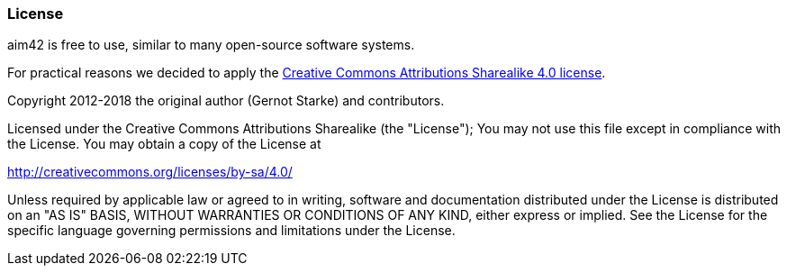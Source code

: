 === License

aim42 is free to use, similar to many open-source software systems.

For practical reasons we decided to apply the
http://creativecommons.org/licenses/by-sa/4.0/[Creative Commons Attributions Sharealike 4.0 license].


Copyright 2012-2018 the original author (Gernot Starke) and contributors.

Licensed under the Creative Commons Attributions Sharealike (the "License");
You may not use this file except in compliance with the License.
You may obtain a copy of the License at

http://creativecommons.org/licenses/by-sa/4.0/

Unless required by applicable law or agreed to in writing, software and documentation
distributed under the License is distributed on an "AS IS" BASIS,
WITHOUT WARRANTIES OR CONDITIONS OF ANY KIND, either express or implied.
See the License for the specific language governing permissions and
limitations under the License.
